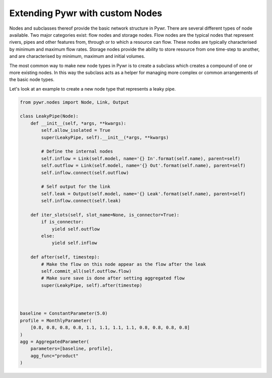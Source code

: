 .. _extending-pywr-nodes:

Extending Pywr with custom Nodes
--------------------------------

Nodes and subclasses thereof provide the basic network structure in Pywr. There are several different types
of node available. Two major categories exist: flow nodes and storage nodes. Flow nodes are the typical nodes
that represent rivers, pipes and other features from, through or to which a resource can flow. These nodes are
typically characterised by minimum and maximum flow rates. Storage nodes provide the ability to store resource
from one time-step to another, and are characterised by minimum, maximum and initial volumes.

The most common way to make new node types in Pywr is to create a subclass which creates a compound of one or more
existing nodes. In this way the subclass acts as a helper for managing more complex or common arrangements of the
basic node types.

Let's look at an example to create a new node type that represents a leaky pipe.

.. code-block:: python

    from pywr.nodes import Node, Link, Output

    class LeakyPipe(Node):
        def __init__(self, *args, **kwargs):
            self.allow_isolated = True
            super(LeakyPipe, self).__init__(*args, **kwargs)

            # Define the internal nodes
            self.inflow = Link(self.model, name='{} In'.format(self.name), parent=self)
            self.outflow = Link(self.model, name='{} Out'.format(self.name), parent=self)
            self.inflow.connect(self.outflow)

            # Self output for the link
            self.leak = Output(self.model, name='{} Leak'.format(self.name), parent=self)
            self.inflow.connect(self.leak)

        def iter_slots(self, slot_name=None, is_connector=True):
            if is_connector:
                yield self.outflow
            else:
                yield self.inflow

        def after(self, timestep):
            # Make the flow on this node appear as the flow after the leak
            self.commit_all(self.outflow.flow)
            # Make sure save is done after setting aggregated flow
            super(LeakyPipe, self).after(timestep)



    baseline = ConstantParameter(5.0)
    profile = MonthlyParameter(
        [0.8, 0.8, 0.8, 0.8, 1.1, 1.1, 1.1, 1.1, 0.8, 0.8, 0.8, 0.8]
    )
    agg = AggregatedParameter(
        parameters=[baseline, profile],
        agg_func="product"
    )
